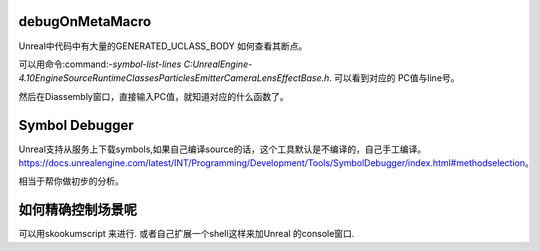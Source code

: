 debugOnMetaMacro
================

Unreal中代码中有大量的GENERATED_UCLASS_BODY
如何查看其断点。

可以用命令:command:`-symbol-list-lines C:\UnrealEngine-4.10\Engine\Source\Runtime\Classes\Particles\EmitterCameraLensEffectBase.h`.
可以看到对应的 PC值与line号。

然后在Diassembly窗口，直接输入PC值，就知道对应的什么函数了。



Symbol Debugger
================

Unreal支持从服务上下载symbols,如果自己编译source的话，这个工具默认是不编译的，自己手工编译。
https://docs.unrealengine.com/latest/INT/Programming/Development/Tools/SymbolDebugger/index.html#methodselection。 

相当于帮你做初步的分析。


如何精确控制场景呢
===================

可以用skookumscript 来进行. 或者自己扩展一个shell这样来加Unreal 的console窗口.
